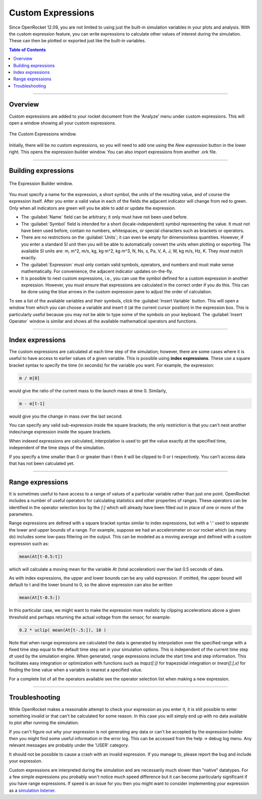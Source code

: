 ******************
Custom Expressions
******************

Since OpenRocket 12.09, you are not limited to using just the built-in simulation variables in your plots and
analysis. With the custom expression feature, you can write expressions to calculate other values of interest during the
simulation. These can then be plotted or exported just like the built-in variables.

.. contents:: Table of Contents
   :depth: 2
   :local:
   :backlinks: none

----

Overview
========

Custom expressions are added to your rocket document from the 'Analyze' menu under custom expressions. This will open a
window showing all your custom expressions.

.. figure:: /img/user_guide/custom_expressions/Custom_expressions.png
   :align: center
   :width: 55%
   :figclass: or-image-border
   :alt: The Custom Expressions window.

   The Custom Expressions window.

Initially, there will be no custom expressions, so you will need to add one using the *New expression* button in the
lower right. This opens the expression builder window. You can also import expressions from another .ork file.

----

Building expressions
====================

.. figure:: /img/user_guide/custom_expressions/Expression_builder.png
   :align: center
   :width: 45%
   :figclass: or-image-border
   :alt: The Expression Builder window.

   The Expression Builder window.

You must specify a name for the expression, a short symbol, the units of the resulting value, and of course the expression
itself. After you enter a valid value in each of the fields the adjacent indicator will change from red to green. Only
when all indicators are green will you be able to add or update the expression.

- The :guilabel:`Name` field can be arbitrary; it only must have not been used before.
- The :guilabel:`Symbol` field is intended for a short (locale-independent) symbol representing the value. It must not have been
  used before, contain no numbers, whitespaces, or special characters such as brackets or operators.
- There are no restrictions on the :guilabel:`Units`; it can even be empty for dimensionless quantities. However, if you enter a
  standard SI unit then you will be able to automatically convert the units when plotting or exporting. The available
  SI units are: m, m^2, m/s, kg, kg m^2, kg m^3, N, Ns, s, Pa, V, A, J, W, kg m/s, Hz, K. They must match exactly.
- The :guilabel:`Expression` must only contain valid symbols, operators, and numbers and must make sense mathematically.
  For convenience, the adjacent indicator updates on-the-fly.
- It is possible to nest custom expressions, i.e., you can use the symbol defined for a custom expression in another
  expression. However, you must ensure that expressions are calculated in the correct order if you do this. This can be
  done using the blue arrows in the custom expression pane to adjust the order of calculation.

To see a list of the available variables and their symbols, click the :guilabel:`Insert Variable` button. This will open a window
from which you can choose a variable and insert it (at the current cursor position) in the expression box. This is
particularly useful because you may not be able to type some of the symbols on your keyboard. The :guilabel:`Insert Operator`
window is similar and shows all the available mathematical operators and functions.

----

Index expressions
=================

The custom expressions are calculated at each time step of the simulation; however, there are some cases where it is
useful to have access to earlier values of a given variable. This is possible using **index expressions**. These use a
square bracket syntax to specify the time (in seconds) for the variable you want. For example, the expression:

.. code-block:: none

  m / m[0]

would give the ratio of the current mass to the launch mass at time 0. Similarly,

.. code-block:: none

  m - m[t-1]

would give you the change in mass over the last second.

You can specify any valid sub-expression inside the square brackets; the only restriction is that you can't nest another
index/range expression inside the square brackets.

When indexed expressions are calculated, interpolation is used to get the value exactly at the specified time, independent
of the time steps of the simulation.

If you specify a time smaller than 0 or greater than t then it will be clipped to 0 or t respectively. You can't access
data that has not been calculated yet.

----

Range expressions
=================

It is sometimes useful to have access to a range of values of a particular variable rather than just one point.
OpenRocket includes a number of useful operators for calculating statistics and other properties of ranges. These
operators can be identified in the operator selection box by the *\[\:\]* which will already have been filled out in place
of one or more of the parameters.

Range expressions are defined with a square bracket syntax similar to index expressions, but with a ':' used to separate
the lower and upper bounds of a range. For example, suppose we had an accelerometer on our rocket which (as many do)
includes some low-pass filtering on the output. This can be modeled as a moving average and defined with a custom
expression such as:

.. code-block:: none

   mean(At[t-0.5:t])

which will calculate a moving mean for the variable At (total acceleration) over the last 0.5 seconds of data.

As with index expressions, the upper and lower bounds can be any valid expression. If omitted, the upper bound will
default to t and the lower bound to 0, so the above expression can also be written

.. code-block:: none

   mean(At[t-0.5:])

In this particular case, we might want to make the expression more realistic by clipping accelerations above a given
threshold and perhaps returning the actual voltage from the sensor, for example:

.. code-block:: none

   0.2 * uclip( mean(At[t-.5:]), 10 )

Note that when range expressions are calculated the data is generated by interpolation over the specified range with a
fixed time step equal to the default time step set in your simulation options. This is independent of the current time step
*dt* used by the simulation engine. When generated, range expressions include the start time and step information.
This facilitates easy integration or optimization with functions such as *trapz([:])* for trapezoidal integration or
*tnear([:],x)* for finding the time value when a variable is nearest a specified value.

For a complete list of all the operators available see the operator selection list when making a new expression.

----

Troubleshooting
===============

While OpenRocket makes a reasonable attempt to check your expression as you enter it, it is still possible to enter
something invalid or that can't be calculated for some reason. In this case you will simply end up with no data available
to plot after running the simulation.

If you can't figure out why your expression is not generating any data or can't be accepted by the expression builder
then you might find some useful information in the error log. This can be accessed from the help -> debug log menu. Any
relevant messages are probably under the 'USER' category.

It should not be possible to cause a crash with an invalid expression. If you manage to, please report the bug and
include your expression.

Custom expressions are interpreted during the simulation and are necessarily much slower than "native" datatypes.
For a few simple expressions you probably won't notice much speed difference but it can become particularly significant
if you have range expressions. If speed is an issue for you then you might want to consider implementing your expression
as a `simulation listener <Simulation_Listeners>`_.

